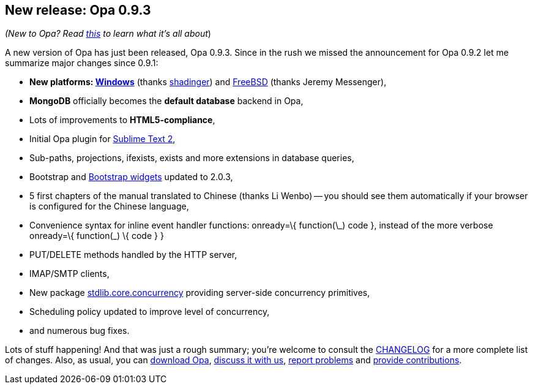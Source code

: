 [[chapter_opa_0_9_23]]
New release: Opa 0.9.3
----------------------

_(New to Opa? Read <<chapter_hello_opa, this>> to learn what it's all about_)

A new version of Opa has just been released, Opa 0.9.3. Since in the rush we missed the announcement for Opa 0.9.2 let me summarize major changes since 0.9.1:

* *New platforms: https://opalang.org/get.xmlt[Windows]* (thanks https://github.com/shadinger[shadinger]) and http://www.freshports.org/lang/opa/[FreeBSD] (thanks Jeremy Messenger),
* *MongoDB* officially becomes the *default database* backend in Opa,
* Lots of improvements to *HTML5-compliance*,
* Initial Opa plugin for https://github.com/OpaOnWindowsNow/OpaSublimeText/downloads[Sublime Text 2],
* Sub-paths, projections, +ifexists+, +exists+ and more extensions in database queries,
* Bootstrap and http://doc.opalang.org/package/stdlib.widgets.bootstrap[Bootstrap widgets] updated to 2.0.3,
* 5 first chapters of the manual translated to Chinese (thanks Li Wenbo) -- you should see them automatically if your browser is configured for the Chinese language,
* Convenience syntax for inline event handler functions: +onready=\{ function(\_) code }+, instead of the more verbose +onready=\{ function(_) \{ code } }+
* PUT/DELETE methods handled by the HTTP server,
* IMAP/SMTP clients,
* New package http://doc.opalang.org/package/stdlib.core.concurrency[stdlib.core.concurrency] providing server-side concurrency primitives,
* Scheduling policy updated to improve level of concurrency,
* and numerous bug fixes.

Lots of stuff happening! And that was just a rough summary; you're welcome to consult the http://opalang.org/resources/changelog.xmlt[CHANGELOG] for a more complete list of changes. Also, as usual, you can http://opalang.org/get.xmlt[download Opa], http://forum.opalang.org/[discuss it with us], https://github.com/MLstate/opalang/issues[report problems] and https://github.com/MLstate/opalang/pulls[provide contributions].
